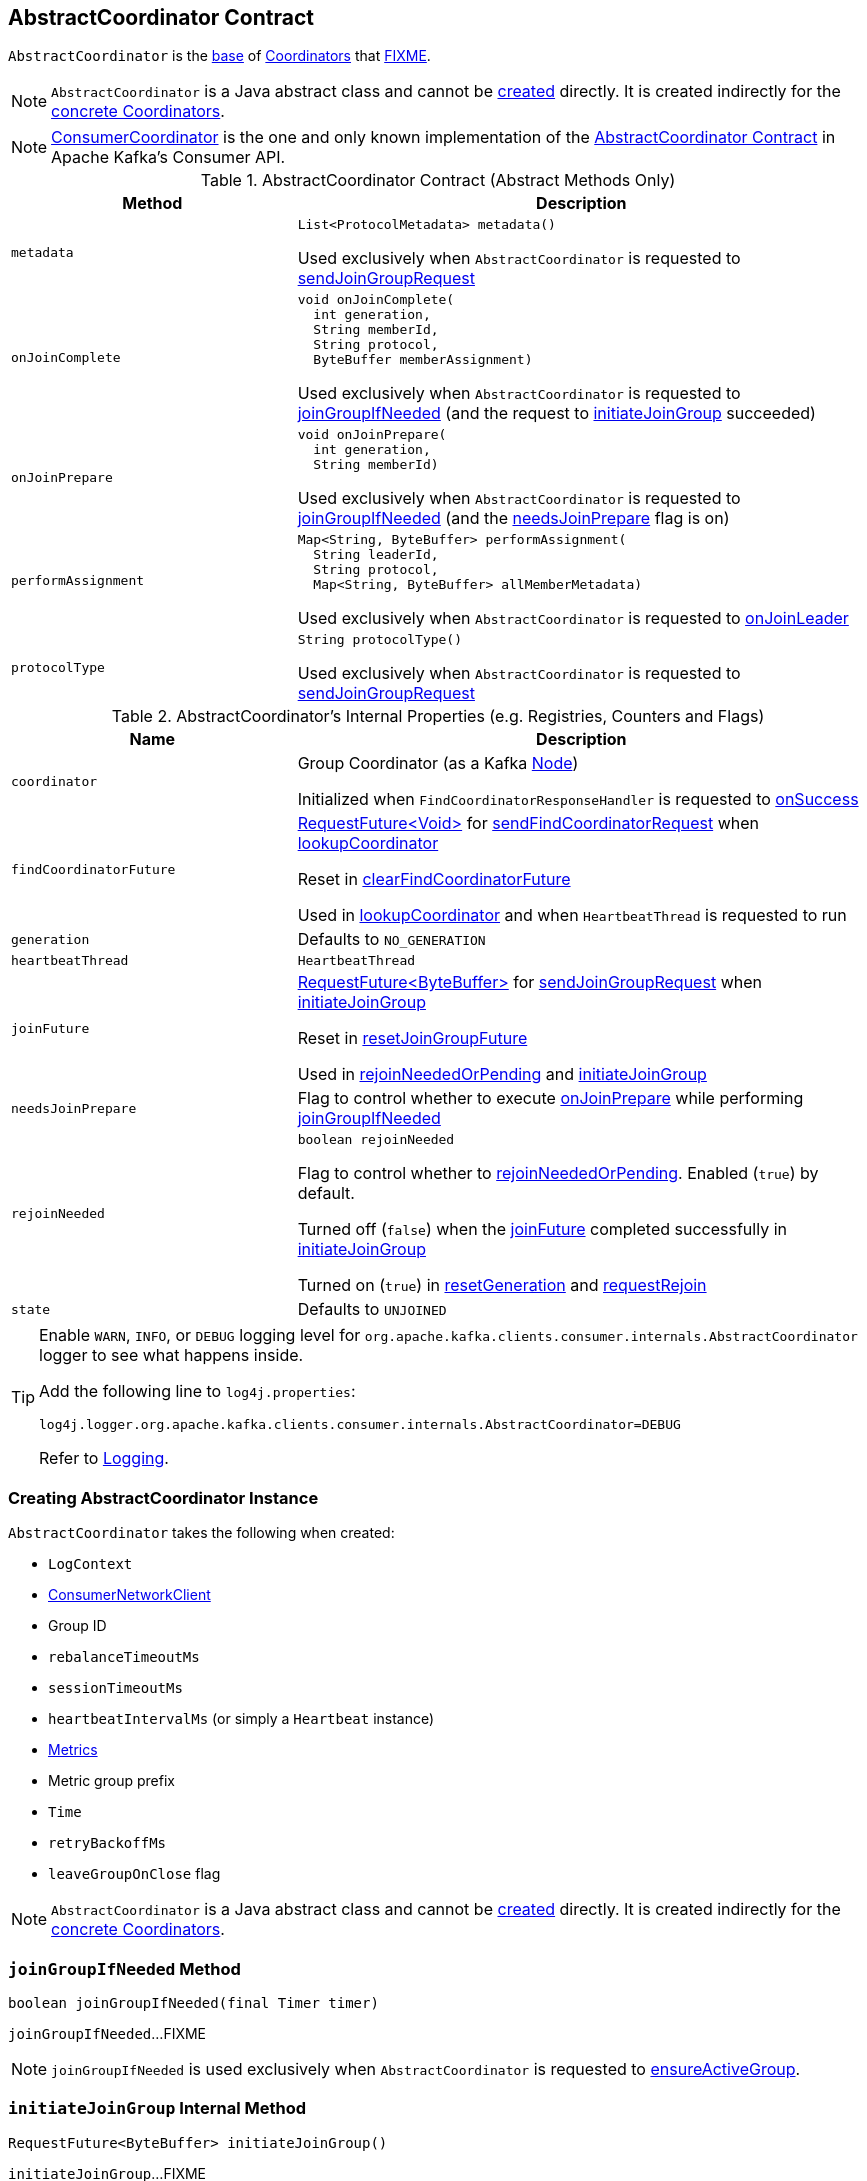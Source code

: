 == [[AbstractCoordinator]] AbstractCoordinator Contract

`AbstractCoordinator` is the <<contract, base>> of <<extensions, Coordinators>> that <<FIXME, FIXME>>.

NOTE: `AbstractCoordinator` is a Java abstract class and cannot be <<creating-instance, created>> directly. It is created indirectly for the <<extensions, concrete Coordinators>>.

[[extensions]]
NOTE: <<kafka-consumer-internals-ConsumerCoordinator.adoc#, ConsumerCoordinator>> is the one and only known implementation of the <<contract, AbstractCoordinator Contract>> in Apache Kafka's Consumer API.

[[contract]]
.AbstractCoordinator Contract (Abstract Methods Only)
[cols="1m,2",options="header",width="100%"]
|===
| Method
| Description

| metadata
a| [[metadata]]

[source, java]
----
List<ProtocolMetadata> metadata()
----

Used exclusively when `AbstractCoordinator` is requested to <<sendJoinGroupRequest, sendJoinGroupRequest>>

| onJoinComplete
a| [[onJoinComplete]]

[source, java]
----
void onJoinComplete(
  int generation,
  String memberId,
  String protocol,
  ByteBuffer memberAssignment)
----

Used exclusively when `AbstractCoordinator` is requested to <<joinGroupIfNeeded, joinGroupIfNeeded>> (and the request to <<initiateJoinGroup, initiateJoinGroup>> succeeded)

| onJoinPrepare
a| [[onJoinPrepare]]

[source, java]
----
void onJoinPrepare(
  int generation,
  String memberId)
----

Used exclusively when `AbstractCoordinator` is requested to <<joinGroupIfNeeded, joinGroupIfNeeded>> (and the <<needsJoinPrepare, needsJoinPrepare>> flag is on)

| performAssignment
a| [[performAssignment]]

[source, java]
----
Map<String, ByteBuffer> performAssignment(
  String leaderId,
  String protocol,
  Map<String, ByteBuffer> allMemberMetadata)
----

Used exclusively when `AbstractCoordinator` is requested to <<onJoinLeader, onJoinLeader>>

| protocolType
a| [[protocolType]]

[source, java]
----
String protocolType()
----

Used exclusively when `AbstractCoordinator` is requested to <<sendJoinGroupRequest, sendJoinGroupRequest>>

|===

[[internal-registries]]
.AbstractCoordinator's Internal Properties (e.g. Registries, Counters and Flags)
[cols="1m,2",options="header",width="100%"]
|===
| Name
| Description

| coordinator
a| [[coordinator]] Group Coordinator (as a Kafka https://kafka.apache.org/21/javadoc/org/apache/kafka/common/Node.html[Node])

Initialized when `FindCoordinatorResponseHandler` is requested to <<kafka-consumer-internals-FindCoordinatorResponseHandler.adoc#onSuccess, onSuccess>>

| findCoordinatorFuture
| [[findCoordinatorFuture]] <<kafka-consumer-internals-RequestFuture.adoc#, ++RequestFuture<Void>++>> for <<sendFindCoordinatorRequest, sendFindCoordinatorRequest>> when <<lookupCoordinator, lookupCoordinator>>

Reset in <<clearFindCoordinatorFuture, clearFindCoordinatorFuture>>

Used in <<lookupCoordinator, lookupCoordinator>> and when `HeartbeatThread` is requested to run

| generation
a| [[generation]] Defaults to `NO_GENERATION`

| heartbeatThread
| [[heartbeatThread]] `HeartbeatThread`

| joinFuture
| [[joinFuture]] <<kafka-consumer-internals-RequestFuture.adoc#, ++RequestFuture<ByteBuffer>++>> for <<sendJoinGroupRequest, sendJoinGroupRequest>> when <<initiateJoinGroup, initiateJoinGroup>>

Reset in <<resetJoinGroupFuture, resetJoinGroupFuture>>

Used in <<rejoinNeededOrPending, rejoinNeededOrPending>> and <<initiateJoinGroup, initiateJoinGroup>>

| needsJoinPrepare
| [[needsJoinPrepare]] Flag to control whether to execute <<onJoinPrepare, onJoinPrepare>> while performing <<joinGroupIfNeeded, joinGroupIfNeeded>>

| rejoinNeeded
a| [[rejoinNeeded]]

[source, java]
----
boolean rejoinNeeded
----

Flag to control whether to <<rejoinNeededOrPending, rejoinNeededOrPending>>. Enabled (`true`) by default.

Turned off (`false`) when the <<joinFuture, joinFuture>> completed successfully in <<initiateJoinGroup, initiateJoinGroup>>

Turned on (`true`) in <<resetGeneration, resetGeneration>> and <<requestRejoin, requestRejoin>>

| state
a| [[state]] Defaults to `UNJOINED`

|===

[[logging]]
[TIP]
====
Enable `WARN`, `INFO`, or `DEBUG` logging level for `org.apache.kafka.clients.consumer.internals.AbstractCoordinator` logger to see what happens inside.

Add the following line to `log4j.properties`:

```
log4j.logger.org.apache.kafka.clients.consumer.internals.AbstractCoordinator=DEBUG
```

Refer to link:kafka-logging.adoc[Logging].
====

=== [[creating-instance]] Creating AbstractCoordinator Instance

`AbstractCoordinator` takes the following when created:

* [[logContext]] `LogContext`
* [[client]] <<kafka-consumer-internals-ConsumerNetworkClient.adoc#, ConsumerNetworkClient>>
* [[groupId]] Group ID
* [[rebalanceTimeoutMs]] `rebalanceTimeoutMs`
* [[sessionTimeoutMs]] `sessionTimeoutMs`
* [[heartbeatIntervalMs]] `heartbeatIntervalMs` (or simply [[heartbeat]] a `Heartbeat` instance)
* [[metrics]] <<kafka-Metrics.adoc#, Metrics>>
* [[metricGrpPrefix]] Metric group prefix
* [[time]] `Time`
* [[retryBackoffMs]] `retryBackoffMs`
* [[leaveGroupOnClose]] `leaveGroupOnClose` flag

NOTE: `AbstractCoordinator` is a Java abstract class and cannot be <<creating-instance, created>> directly. It is created indirectly for the <<extensions, concrete Coordinators>>.

=== [[joinGroupIfNeeded]] `joinGroupIfNeeded` Method

[source, java]
----
boolean joinGroupIfNeeded(final Timer timer)
----

`joinGroupIfNeeded`...FIXME

NOTE: `joinGroupIfNeeded` is used exclusively when `AbstractCoordinator` is requested to <<ensureActiveGroup, ensureActiveGroup>>.

=== [[initiateJoinGroup]] `initiateJoinGroup` Internal Method

[source, java]
----
RequestFuture<ByteBuffer> initiateJoinGroup()
----

`initiateJoinGroup`...FIXME

NOTE: `initiateJoinGroup` is used exclusively when `AbstractCoordinator` is requested to <<joinGroupIfNeeded, joinGroupIfNeeded>>.

=== [[ensureActiveGroup]] `ensureActiveGroup` Method

[source, java]
----
boolean ensureActiveGroup(final Timer timer)
----

`ensureActiveGroup`...FIXME

NOTE: `ensureActiveGroup` is used when `ConsumerCoordinator` is requested to <<kafka-consumer-internals-ConsumerCoordinator.adoc#poll, poll for coordinator events>>.

=== [[lookupCoordinator]] `lookupCoordinator` Method

[source, java]
----
RequestFuture<Void> lookupCoordinator()
----

`lookupCoordinator`...FIXME

[NOTE]
====
`lookupCoordinator` is used when:

* `AbstractCoordinator` is requested to <<ensureCoordinatorReady, ensureCoordinatorReady>>

* `ConsumerCoordinator` is requested to <<kafka-consumer-internals-ConsumerCoordinator.adoc#commitOffsetsAsync, commitOffsetsAsync>>

* `HeartbeatThread` is requested to run
====

=== [[ensureCoordinatorReady]] `ensureCoordinatorReady` Method

[source, java]
----
boolean ensureCoordinatorReady(final Timer timer)
----

`ensureCoordinatorReady`...FIXME

[NOTE]
====
`ensureCoordinatorReady` is used when:

* `AbstractCoordinator` is requested to <<ensureActiveGroup, ensureActiveGroup>> and <<joinGroupIfNeeded, joinGroupIfNeeded>>

* `ConsumerCoordinator` is requested to <<kafka-consumer-internals-ConsumerCoordinator.adoc#poll, poll>>, <<kafka-consumer-internals-ConsumerCoordinator.adoc#fetchCommittedOffsets, fetchCommittedOffsets>>, <<kafka-consumer-internals-ConsumerCoordinator.adoc#close, close>>, and <<kafka-consumer-internals-ConsumerCoordinator.adoc#commitOffsetsSync, commitOffsetsSync>>
====

=== [[sendJoinGroupRequest]] `sendJoinGroupRequest` Method

[source, java]
----
RequestFuture<ByteBuffer> sendJoinGroupRequest()
----

`sendJoinGroupRequest`...FIXME

NOTE: `sendJoinGroupRequest` is used exclusively when `AbstractCoordinator` is requested to <<initiateJoinGroup, initiateJoinGroup>>.

=== [[sendSyncGroupRequest]] `sendSyncGroupRequest` Internal Method

[source, java]
----
RequestFuture<ByteBuffer> sendSyncGroupRequest(
  SyncGroupRequest.Builder requestBuilder)
----

`sendSyncGroupRequest`...FIXME

NOTE: `sendSyncGroupRequest` is used when...FIXME

=== [[sendFindCoordinatorRequest]] Sending FindCoordinatorRequest (to Kafka Broker) -- `sendFindCoordinatorRequest` Internal Method

[source, java]
----
RequestFuture<Void> sendFindCoordinatorRequest(Node node)
----

`sendFindCoordinatorRequest` prints out the following DEBUG message to the logs:

```
Sending FindCoordinator request to broker [node]
```

`sendFindCoordinatorRequest` creates a new <<kafka-common-FindCoordinatorRequest.adoc#, FindCoordinatorRequest>> with `GROUP` type and the <<groupId, groupId>>.

In the end, `sendFindCoordinatorRequest` requests the <<client, ConsumerNetworkClient>> to <<kafka-consumer-internals-ConsumerNetworkClient.adoc#send, send>> the `FindCoordinatorRequest` and convert the request future using a new <<kafka-consumer-internals-FindCoordinatorResponseHandler.adoc#, FindCoordinatorResponseHandler>>.

NOTE: `sendFindCoordinatorRequest` is used exclusively when `AbstractCoordinator` is requested to <<lookupCoordinator, lookupCoordinator>>.

=== [[maybeLeaveGroup]] `maybeLeaveGroup` Method

[source, java]
----
void maybeLeaveGroup()
----

`maybeLeaveGroup`...FIXME

NOTE: `maybeLeaveGroup` is used when...FIXME

=== [[sendHeartbeatRequest]] `sendHeartbeatRequest` Method

[source, java]
----
RequestFuture<Void> sendHeartbeatRequest()
----

`sendHeartbeatRequest`...FIXME

NOTE: `sendHeartbeatRequest` is used when...FIXME

=== [[onJoinLeader]] `onJoinLeader` Internal Method

[source, java]
----
RequestFuture<ByteBuffer> onJoinLeader(JoinGroupResponse joinResponse)
----

`onJoinLeader`...FIXME

NOTE: `onJoinLeader` is used when...FIXME

=== [[resetJoinGroupFuture]] `resetJoinGroupFuture` Internal Method

[source, java]
----
void resetJoinGroupFuture()
----

`resetJoinGroupFuture` simply resets the <<joinFuture, joinFuture>> internal registry (i.e. sets it to `null`).

NOTE: `resetJoinGroupFuture` is used exclusively when `AbstractCoordinator` is requested to <<joinGroupIfNeeded, joinGroupIfNeeded>>.

=== [[clearFindCoordinatorFuture]] `clearFindCoordinatorFuture` Internal Method

[source, java]
----
void clearFindCoordinatorFuture()
----

`clearFindCoordinatorFuture` simply resets the <<findCoordinatorFuture, findCoordinatorFuture>> internal registry (i.e. sets it to `null`).

NOTE: `clearFindCoordinatorFuture` is used exclusively when `FindCoordinatorResponseHandler` is requested to <<kafka-consumer-internals-FindCoordinatorResponseHandler.adoc#onSuccess, onSuccess>> and <<kafka-consumer-internals-FindCoordinatorResponseHandler.adoc#onFailure, onFailure>>.

=== [[rejoinNeededOrPending]] `rejoinNeededOrPending` Internal Method

[source, java]
----
boolean rejoinNeededOrPending()
----

`rejoinNeededOrPending` is positive (`true`) when <<rejoinNeeded, rejoinNeeded>> and <<joinFuture, joinFuture>> is initialized (i.e. not `null`).

[NOTE]
====
`rejoinNeededOrPending` is used when:

* `ConsumerCoordinator` is requested to <<kafka-consumer-internals-ConsumerCoordinator.adoc#rejoinNeededOrPending, rejoinNeededOrPending>> and <<kafka-consumer-internals-ConsumerCoordinator.adoc#poll, poll>>

* `KafkaConsumer` is requested to <<kafka-consumer-KafkaConsumer.adoc#pollForFetches, pollForFetches>>

* `AbstractCoordinator` is requested to <<joinGroupIfNeeded, joinGroupIfNeeded>>
====

=== [[pollHeartbeat]] `pollHeartbeat` Method

[source, java]
----
void pollHeartbeat(long now)
----

`pollHeartbeat`...FIXME

NOTE: `pollHeartbeat` is used exclusively when `ConsumerCoordinator` is requested to <<kafka-consumer-internals-ConsumerCoordinator.adoc#poll, poll for Coordinator events>>.

=== [[startHeartbeatThreadIfNeeded]] `startHeartbeatThreadIfNeeded` Internal Method

[source, java]
----
void startHeartbeatThreadIfNeeded()
----

`startHeartbeatThreadIfNeeded`...FIXME

NOTE: `startHeartbeatThreadIfNeeded` is used exclusively when `AbstractCoordinator` is requested to <<ensureActiveGroup, ensureActiveGroup>>.

=== [[needRejoin]] `needRejoin` Method

[source, java]
----
boolean needRejoin()
----

`needRejoin` simply returns the <<rejoinNeeded, rejoinNeeded>> flag.

NOTE: `needRejoin` is used when...FIXME

=== [[requestRejoin]] `requestRejoin` Method

[source, java]
----
void requestRejoin()
----

`requestRejoin` simply turns the <<rejoinNeeded, rejoinNeeded>> flag on.

[NOTE]
====
`requestRejoin` is used when:

* `HeartbeatResponseHandler` is requested to <<kafka-consumer-internals-HeartbeatResponseHandler.adoc#handle, handle a response>> that the consumer group is rebalancing

* `SyncGroupResponseHandler` is requested to <<kafka-consumer-internals-SyncGroupResponseHandler.adoc#handle, handle a response>> with an error
====

=== [[resetGeneration]] `resetGeneration` Method

[source, java]
----
void resetGeneration()
----

`resetGeneration` simply resets the following internal registries:

* <<generation, generation>> becomes `NO_GENERATION`

* <<rejoinNeeded, rejoinNeeded>> is turned on

* <<state, state>> is `UNJOINED`

[NOTE]
====
`resetGeneration` is used when:

* `AbstractCoordinator` is requested to <<maybeLeaveGroup, maybeLeaveGroup>>

* <<kafka-consumer-internals-HeartbeatResponseHandler.adoc#, HeartbeatResponseHandler>>, <<kafka-consumer-internals-JoinGroupResponseHandler.adoc#, JoinGroupResponseHandler>>, <<kafka-consumer-internals-SyncGroupResponseHandler.adoc#, SyncGroupResponseHandler>>, and <<kafka-consumer-internals-OffsetCommitResponseHandler.adoc#, OffsetCommitResponseHandler>> are requested to handle a response with an error (`UNKNOWN_MEMBER_ID`, `ILLEGAL_GENERATION`, or `REBALANCE_IN_PROGRESS`)
====

=== [[coordinatorUnknown]] `coordinatorUnknown` Method

[source, java]
----
boolean coordinatorUnknown()
----

`coordinatorUnknown`...FIXME

NOTE: `coordinatorUnknown` is used when...FIXME
